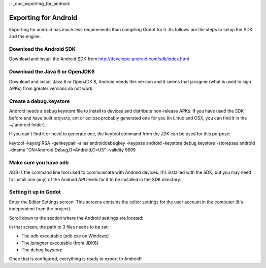 :: _doc_exporting_for_android:

Exporting for Android
=====================

Exporting for android has much less requirements than compiling Godot
for it. As follows are the steps to setup the SDK and the engine.

Download the Android SDK
------------------------

Download and install the Android SDK from
http://developer.android.com/sdk/index.html

Download the Java 6 or OpenJDK6
-------------------------------

Download and install Java 6 or OpenJDK 6, Android needs this version and
it seems that jarsigner (what is used to sign APKs) from greater
versions do not work.

Create a debug.keystore
-----------------------

Android needs a debug keystore file to install to devices and distribute
non-release APKs. If you have used the SDK before and have built
projects, ant or eclipse probably generated one for you (In Linux and
OSX, you can find it in the ~/.android folder).

If you can't find it or need to generate one, the keytool command from
the JDK can be used for this purpose:

keytool -keyalg RSA -genkeypair -alias androiddebugkey -keypass android
-keystore debug.keystore -storepass android -dname "CN=Android
Debug,O=Android,C=US" -validity 9999

Make sure you have adb
----------------------

ADB is the command line tool used to communicate with Android devices.
It's installed with the SDK, but you may need to install one (any) of
the Android API levels for it to be installed in the SDK directory.

Setting it up in Godot
----------------------

Enter the Editor Settings screen. This screens contains the editor
settings for the user account in the computer (It's independent from the
project).

.. image:: /img/editorsettings.png

Scroll down to the section where the Android settings are located:

.. image:: /img/androidsdk.png

In that screen, the path to 3 files needs to be set:

-  The *adb* executable (adb.exe on Windows)
-  The *jarsigner* executable (from JDK6)
-  The debug *keystore*

Once that is configured, everything is ready to export to Android!


